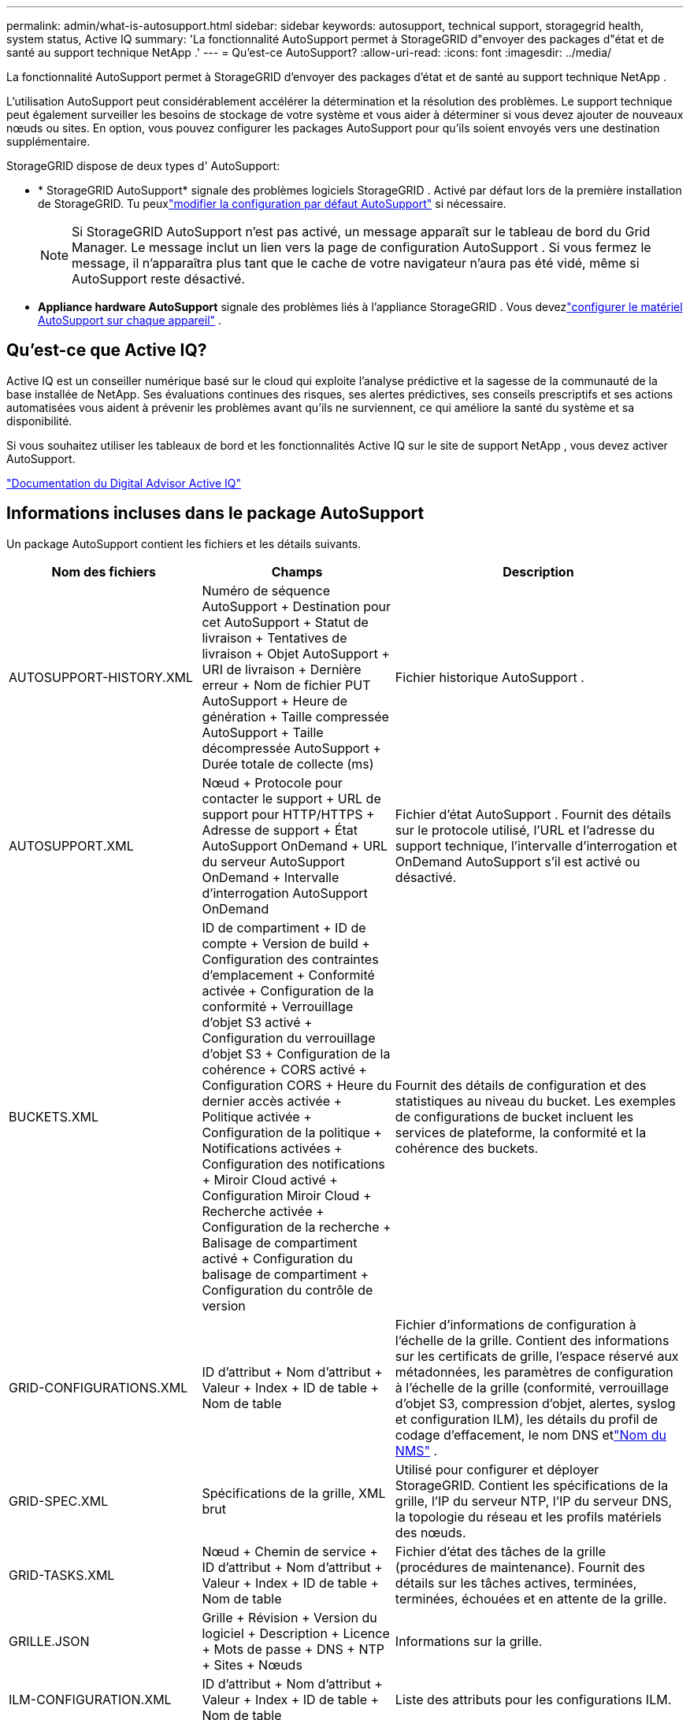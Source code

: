 ---
permalink: admin/what-is-autosupport.html 
sidebar: sidebar 
keywords: autosupport, technical support, storagegrid health, system status, Active IQ 
summary: 'La fonctionnalité AutoSupport permet à StorageGRID d"envoyer des packages d"état et de santé au support technique NetApp .' 
---
= Qu'est-ce AutoSupport?
:allow-uri-read: 
:icons: font
:imagesdir: ../media/


[role="lead"]
La fonctionnalité AutoSupport permet à StorageGRID d'envoyer des packages d'état et de santé au support technique NetApp .

L’utilisation AutoSupport peut considérablement accélérer la détermination et la résolution des problèmes.  Le support technique peut également surveiller les besoins de stockage de votre système et vous aider à déterminer si vous devez ajouter de nouveaux nœuds ou sites.  En option, vous pouvez configurer les packages AutoSupport pour qu'ils soient envoyés vers une destination supplémentaire.

StorageGRID dispose de deux types d' AutoSupport:

* * StorageGRID AutoSupport* signale des problèmes logiciels StorageGRID .  Activé par défaut lors de la première installation de StorageGRID.  Tu peuxlink:configure-autosupport-grid-manager.html["modifier la configuration par défaut AutoSupport"] si nécessaire.
+

NOTE: Si StorageGRID AutoSupport n'est pas activé, un message apparaît sur le tableau de bord du Grid Manager. Le message inclut un lien vers la page de configuration AutoSupport .  Si vous fermez le message, il n'apparaîtra plus tant que le cache de votre navigateur n'aura pas été vidé, même si AutoSupport reste désactivé.

* *Appliance hardware AutoSupport* signale des problèmes liés à l'appliance StorageGRID .  Vous devezlink:configure-autosupport-grid-manager.html#autosupport-for-appliances["configurer le matériel AutoSupport sur chaque appareil"] .




== Qu'est-ce que Active IQ?

Active IQ est un conseiller numérique basé sur le cloud qui exploite l'analyse prédictive et la sagesse de la communauté de la base installée de NetApp.  Ses évaluations continues des risques, ses alertes prédictives, ses conseils prescriptifs et ses actions automatisées vous aident à prévenir les problèmes avant qu'ils ne surviennent, ce qui améliore la santé du système et sa disponibilité.

Si vous souhaitez utiliser les tableaux de bord et les fonctionnalités Active IQ sur le site de support NetApp , vous devez activer AutoSupport.

https://docs.netapp.com/us-en/active-iq/index.html["Documentation du Digital Advisor Active IQ"^]



== Informations incluses dans le package AutoSupport

Un package AutoSupport contient les fichiers et les détails suivants.

[cols="2a,2a,3a"]
|===
| Nom des fichiers | Champs | Description 


 a| 
AUTOSUPPORT-HISTORY.XML
 a| 
Numéro de séquence AutoSupport + Destination pour cet AutoSupport + Statut de livraison + Tentatives de livraison + Objet AutoSupport + URI de livraison + Dernière erreur + Nom de fichier PUT AutoSupport + Heure de génération + Taille compressée AutoSupport + Taille décompressée AutoSupport + Durée totale de collecte (ms)
 a| 
Fichier historique AutoSupport .



 a| 
AUTOSUPPORT.XML
 a| 
Nœud + Protocole pour contacter le support + URL de support pour HTTP/HTTPS + Adresse de support + État AutoSupport OnDemand + URL du serveur AutoSupport OnDemand + Intervalle d'interrogation AutoSupport OnDemand
 a| 
Fichier d'état AutoSupport .  Fournit des détails sur le protocole utilisé, l'URL et l'adresse du support technique, l'intervalle d'interrogation et OnDemand AutoSupport s'il est activé ou désactivé.



 a| 
BUCKETS.XML
 a| 
ID de compartiment + ID de compte + Version de build + Configuration des contraintes d'emplacement + Conformité activée + Configuration de la conformité + Verrouillage d'objet S3 activé + Configuration du verrouillage d'objet S3 + Configuration de la cohérence + CORS activé + Configuration CORS + Heure du dernier accès activée + Politique activée + Configuration de la politique + Notifications activées + Configuration des notifications + Miroir Cloud activé + Configuration Miroir Cloud + Recherche activée + Configuration de la recherche + Balisage de compartiment activé + Configuration du balisage de compartiment + Configuration du contrôle de version
 a| 
Fournit des détails de configuration et des statistiques au niveau du bucket.  Les exemples de configurations de bucket incluent les services de plateforme, la conformité et la cohérence des buckets.



 a| 
GRID-CONFIGURATIONS.XML
 a| 
ID d'attribut + Nom d'attribut + Valeur + Index + ID de table + Nom de table
 a| 
Fichier d'informations de configuration à l'échelle de la grille.  Contient des informations sur les certificats de grille, l'espace réservé aux métadonnées, les paramètres de configuration à l'échelle de la grille (conformité, verrouillage d'objet S3, compression d'objet, alertes, syslog et configuration ILM), les détails du profil de codage d'effacement, le nom DNS etlink:../primer/nodes-and-services.html#storagegrid-services["Nom du NMS"] .



 a| 
GRID-SPEC.XML
 a| 
Spécifications de la grille, XML brut
 a| 
Utilisé pour configurer et déployer StorageGRID.  Contient les spécifications de la grille, l'IP du serveur NTP, l'IP du serveur DNS, la topologie du réseau et les profils matériels des nœuds.



 a| 
GRID-TASKS.XML
 a| 
Nœud + Chemin de service + ID d'attribut + Nom d'attribut + Valeur + Index + ID de table + Nom de table
 a| 
Fichier d'état des tâches de la grille (procédures de maintenance).  Fournit des détails sur les tâches actives, terminées, terminées, échouées et en attente de la grille.



 a| 
GRILLE.JSON
 a| 
Grille + Révision + Version du logiciel + Description + Licence + Mots de passe + DNS + NTP + Sites + Nœuds
 a| 
Informations sur la grille.



 a| 
ILM-CONFIGURATION.XML
 a| 
ID d'attribut + Nom d'attribut + Valeur + Index + ID de table + Nom de table
 a| 
Liste des attributs pour les configurations ILM.



 a| 
ILM-STATUT.XML
 a| 
Nœud + Chemin de service + ID d'attribut + Nom d'attribut + Valeur + Index + ID de table + Nom de table
 a| 
Fichier d'informations sur les métriques ILM.  Contient les taux d'évaluation ILM pour chaque nœud et les mesures à l'échelle de la grille.



 a| 
ILM.XML
 a| 
XML brut ILM
 a| 
Fichier de politique active ILM.  Contient des détails sur les politiques ILM actives, telles que l'ID du pool de stockage, le comportement d'ingestion, les filtres, les règles et la description.



 a| 
LOG.TGZ
 a| 
_n / A_
 a| 
Fichier journal téléchargeable.  Contient `bycast-err.log` et `servermanager.log` de chaque nœud.



 a| 
MANIFEST.XML
 a| 
Ordre de collecte + Nom du fichier de contenu AutoSupport pour ces données + Description de cet élément de données + Nombre d'octets collectés + Temps passé à collecter + Statut de cet élément de données + Description de l'erreur + Type de contenu AutoSupport pour ces données +
 a| 
Contient les métadonnées AutoSupport et de brèves descriptions de tous les fichiers AutoSupport .



 a| 
NMS-ENTITÉS.XML
 a| 
Index d'attribut + OID d'entité + ID de nœud + ID de modèle d'appareil + Version du modèle d'appareil + Nom d'entité
 a| 
Entités de groupe et de service dans lelink:../primer/nodes-and-services.html#storagegrid-services["arbre NMS"] .  Fournit des détails sur la topologie de la grille.  Le nœud peut être déterminé en fonction des services exécutés sur le nœud.



 a| 
OBJETS-STATUS.XML
 a| 
Nœud + Chemin de service + ID d'attribut + Nom d'attribut + Valeur + Index + ID de table + Nom de table
 a| 
État de l'objet, y compris l'état de l'analyse en arrière-plan, le transfert actif, le taux de transfert, le nombre total de transferts, le taux de suppression, les fragments corrompus, les objets perdus, les objets manquants, la tentative de réparation, le taux d'analyse, la période d'analyse estimée et l'état d'achèvement de la réparation.



 a| 
SERVER-STATUS.XML
 a| 
Nœud + Chemin de service + ID d'attribut + Nom d'attribut + Valeur + Index + ID de table + Nom de table
 a| 
Configurations du serveur.  Contient ces détails pour chaque nœud : type de plate-forme, système d'exploitation, mémoire installée, mémoire disponible, connectivité de stockage, numéro de série du châssis du dispositif de stockage, nombre de disques défaillants du contrôleur de stockage, température du châssis du contrôleur de calcul, matériel de calcul, numéro de série du contrôleur de calcul, alimentation, taille du disque et type de disque.



 a| 
SERVICE-STATUS.XML
 a| 
Nœud + Chemin de service + ID d'attribut + Nom d'attribut + Valeur + Index + ID de table + Nom de table
 a| 
Fichier d'informations sur le nœud de service.  Contient des détails tels que l'espace table alloué, l'espace table libre, les métriques Reaper de la base de données, la durée de réparation du segment, la durée du travail de réparation, les redémarrages automatiques du travail et l'arrêt automatique du travail.



 a| 
NIVEAUX DE STOCKAGE.XML
 a| 
ID de niveau de stockage + Nom de niveau de stockage + ID de nœud de stockage + Chemin du nœud de stockage
 a| 
Fichier de définitions de qualité de stockage pour chaque nœud de stockage.



 a| 
RÉSUMÉ-ATTRIBUTS.XML
 a| 
OID du groupe + Chemin du groupe + ID de l'attribut récapitulatif + Nom de l'attribut récapitulatif + Valeur + Index + ID de la table + Nom de la table
 a| 
Données d’état du système de haut niveau qui résument les informations d’utilisation de StorageGRID .  Fournit des détails tels que le nom de la grille, les noms des sites, le nombre de nœuds de stockage par grille et par site, le type de licence, la capacité et l'utilisation de la licence, les conditions de support logiciel et les détails des opérations S3.



 a| 
ALERTES-SYSTEME.XML
 a| 
Nom + Gravité + Nom du nœud + État de l'alerte + Nom du site + Heure de déclenchement de l'alerte + Heure de résolution de l'alerte + ID de règle + ID du nœud + ID du site + Silencieux + Autres annotations + Autres étiquettes
 a| 
Alertes système actuelles indiquant des problèmes potentiels dans le système StorageGRID .



 a| 
USERAGENTS.XML
 a| 
Agent utilisateur + Nombre de jours + Nombre total de requêtes HTTP + Nombre total d'octets ingérés + Nombre total d'octets récupérés + Requêtes PUT + Requêtes GET + Requêtes DELETE + Requêtes HEAD + Requêtes POST + Requêtes OPTIONS + Temps moyen de requête (ms) + Temps moyen de requête PUT (ms) + Temps moyen de requête GET (ms) + Temps moyen de requête DELETE (ms) + Temps moyen de requête HEAD (ms) + Temps moyen de requête POST (ms) + Temps moyen de requête OPTIONS (ms)
 a| 
Statistiques basées sur les agents utilisateurs de l'application.  Par exemple, le nombre d'opérations PUT/GET/DELETE/HEAD par agent utilisateur et la taille totale en octets de chaque opération.



 a| 
X-HEADER-DATA
 a| 
X-Netapp-asup-generated-on + X-Netapp-asup-hostname + X-Netapp-asup-os-version + X-Netapp-asup-serial-num + X-Netapp-asup-subject + X-Netapp-asup-system-id + X-Netapp-asup-model-name +
 a| 
Données d'en-tête AutoSupport .

|===